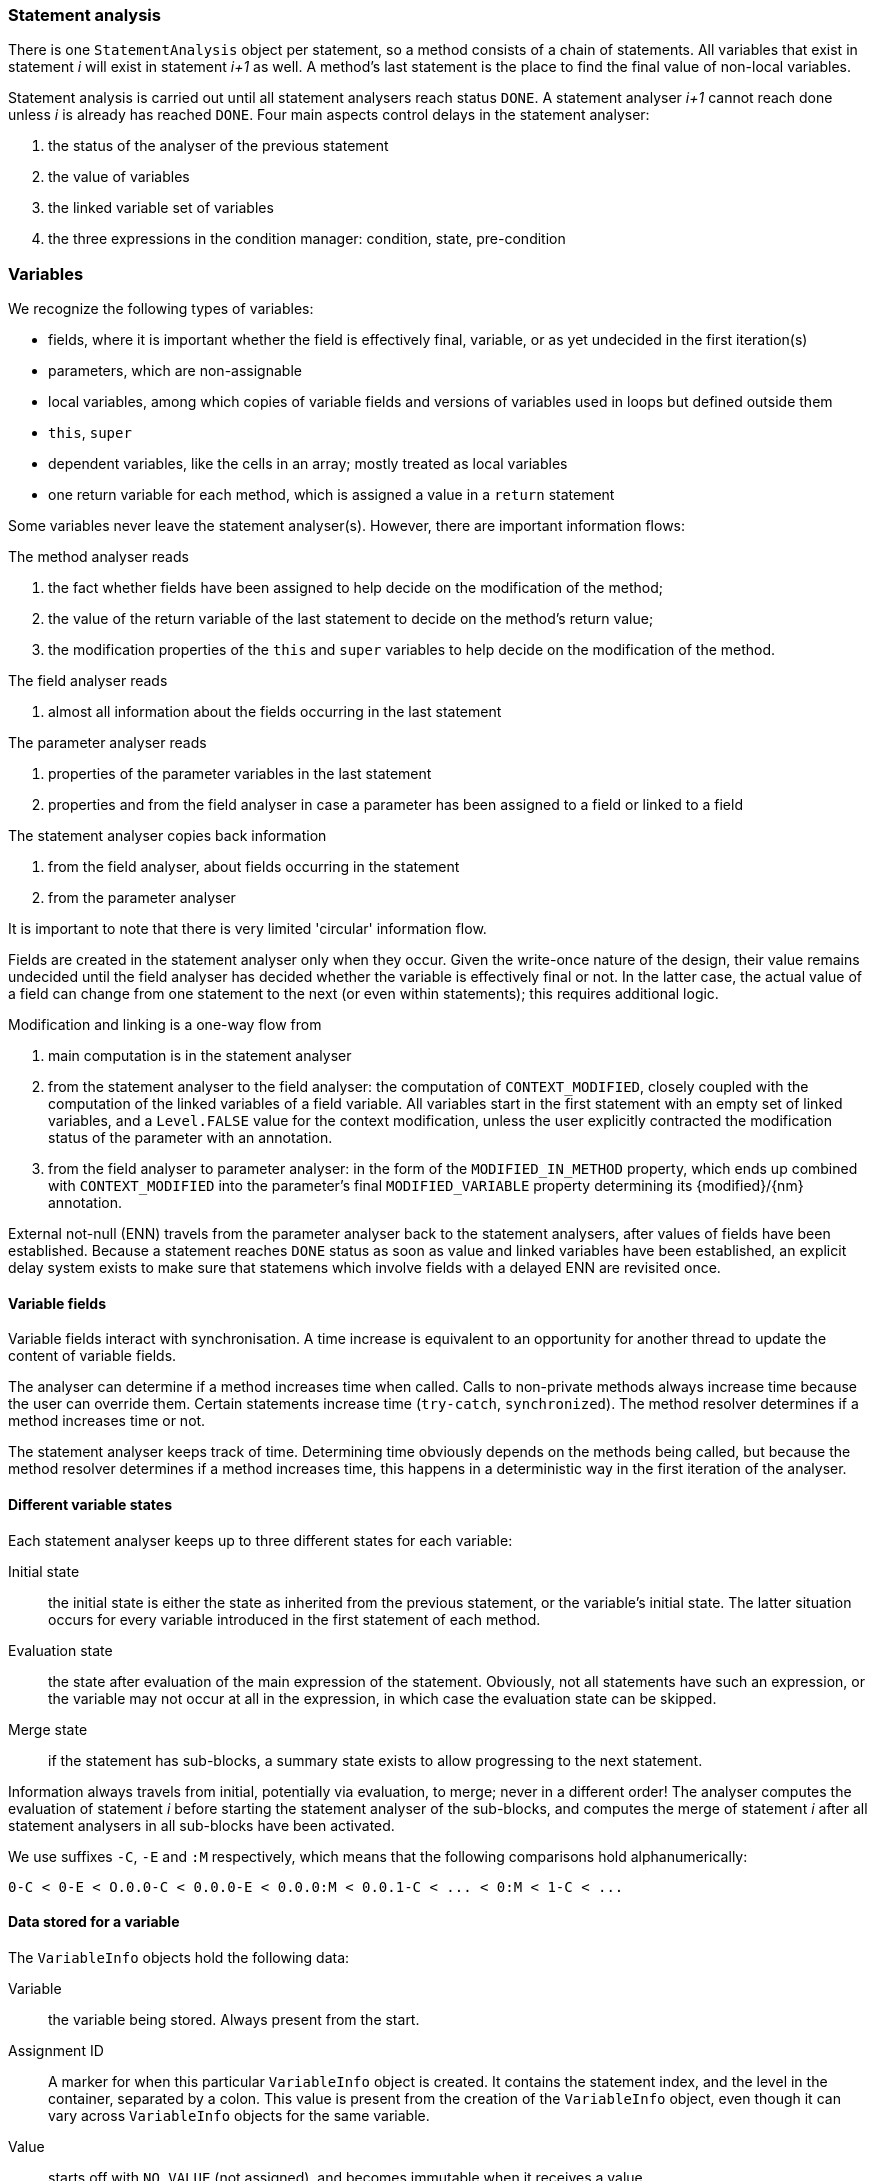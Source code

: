 === Statement analysis

There is one `StatementAnalysis` object per statement, so a method consists of a chain of statements.
All variables that exist in statement _i_ will exist in statement _i+1_ as well.
A method's last statement is the place to find the final value of non-local variables.

Statement analysis is carried out until all statement analysers reach status `DONE`.
A statement analyser _i+1_ cannot reach done unless _i_ is already has reached `DONE`.
Four main aspects control delays in the statement analyser:

. the status of the analyser of the previous statement
. the value of variables
. the linked variable set of variables
. the three expressions in the condition manager: condition, state, pre-condition

=== Variables

We recognize the following types of variables:

* fields, where it is important whether the field is effectively final, variable, or as yet undecided in the first iteration(s)
* parameters, which are non-assignable
* local variables, among which copies of variable fields and versions of variables used in loops but defined outside them
* `this`, `super`
* dependent variables, like the cells in an array; mostly treated as local variables
* one return variable for each method, which is assigned a value in a `return` statement

Some variables never leave the statement analyser(s).
However, there are important information flows:

The method analyser reads

. the fact whether fields have been assigned to help decide on the modification of the method;
. the value of the return variable of the last statement to decide on the method's return value;
. the modification properties of the `this` and `super` variables to help decide on the modification of the method.

The field analyser reads

. almost all information about the fields occurring in the last statement

The parameter analyser reads

. properties of the parameter variables in the last statement
. properties and from the field analyser in case a parameter has been assigned to a field or linked to a field

The statement analyser copies back information

. from the field analyser, about fields occurring in the statement
. from the parameter analyser

It is important to note that there is very limited 'circular' information flow.

Fields are created in the statement analyser only when they occur.
Given the write-once nature of the design, their value remains undecided until the field analyser has decided whether the variable is effectively final or not.
In the latter case, the actual value of a field can change from one statement to the next (or even within statements); this requires additional logic.

Modification and linking is a one-way flow from

. main computation is in the statement analyser
. from the statement analyser to the field analyser: the computation of `CONTEXT_MODIFIED`, closely coupled with the computation of the linked variables of a field variable.
All variables start in the first statement with an empty set of linked variables, and a `Level.FALSE` value for the context modification, unless the user explicitly contracted the modification status of the parameter with an annotation.
. from the field analyser to parameter analyser: in the form of the `MODIFIED_IN_METHOD` property, which ends up combined with `CONTEXT_MODIFIED` into the parameter's final `MODIFIED_VARIABLE` property determining its {modified}/{nm} annotation.

External not-null (ENN) travels from the parameter analyser back to the statement analysers, after values of fields have been established.
Because a statement reaches `DONE` status as soon as value and linked variables have been established, an explicit delay system exists to make sure that statemens which involve fields with a delayed ENN are revisited once.


==== Variable fields

Variable fields interact with synchronisation.
A time increase is equivalent to an opportunity for another thread to update the content of variable fields.

The analyser can determine if a method increases time when called.
Calls to non-private methods always increase time because the user can override them.
Certain statements increase time (`try-catch`, `synchronized`).
The method resolver determines if a method increases time or not.

The statement analyser keeps track of time.
Determining time obviously depends on the methods being called, but because the method resolver determines if a method increases time, this happens in a deterministic way in the first iteration of the analyser.

==== Different variable states

Each statement analyser keeps up to three different states for each variable:

Initial state:: the initial state is either the state as inherited from the previous statement, or the variable's initial state.
The latter situation occurs for every variable introduced in the first statement of each method.

Evaluation state:: the state after evaluation of the main expression of the statement.
Obviously, not all statements have such an expression, or the variable may not occur at all in the expression, in which case the evaluation state can be skipped.

Merge state:: if the statement has sub-blocks, a summary state exists to allow progressing to the next statement.

Information always travels from initial, potentially via evaluation, to merge; never in a different order!
The analyser computes the evaluation of statement _i_ before starting the statement analyser of the sub-blocks, and computes the merge of statement _i_ after all statement analysers in all sub-blocks have been activated.

We use suffixes `-C`, `-E` and `:M` respectively, which means that the following comparisons hold alphanumerically:

----
0-C < 0-E < O.0.0-C < 0.0.0-E < 0.0.0:M < 0.0.1-C < ... < 0:M < 1-C < ...
----

==== Data stored for a variable

The `VariableInfo` objects hold the following data:

Variable:: the variable being stored.
Always present from the start.
Assignment ID:: A marker for when this particular `VariableInfo` object is created.
It contains the statement index, and the level in the container, separated by a colon.
This value is present from the creation of the `VariableInfo` object, even though it can vary across `VariableInfo` objects for the same variable.
Value:: starts off with `NO_VALUE` (not assigned), and becomes immutable when it receives a value.
Linked variables:: start off with `null`, and becomes immutable when it receives a value.
Bar one exception, the linked variables come with the assignment of a value, potentially in a later iteration.
The linked variables of a variable field change when the analyser creates a new local copy for reading, i.e., outside an assignment.
Properties:: a properties map, with `Level.DELAY` being the default value.
Statement time:: a constant `NOT_A_VARIABLE_FIELD` for all non-variable fields.
For fields, starts off with `VARIABLE_FIELD_DELAYED` (not assigned) until we know if the field is variable or not.
Then, for variable fields, it stores the statement time of the latest assignment.
Object flow:: generally also set during an assignment.
The value `NO_FLOW` is used when no value as been set.

All these fields are immutable once they have been set, except the `properties` map, which is incremental.
The `READ` and `ASSIGNED` properties have the following special behaviour: ... #TODO#

==== Tests: Basics_0

[source,java]
----
private final String effectivelyFinal = "abc";
public String getEffectivelyFinal() {
    return effectivelyFinal;
}
----

Analysers:

* Statement analyser, iteration 0, statement 0, return statement.
The field `effectivelyFinal` does not yet exist in the list of variables; the change data yields a `FieldReference` pointing to a value of `NO_VALUE`, and a marker that the variable is read in this statement.

* Method analyser: #TODO#

* Field analyser, iteration 0: it is immediately clear that the field is explicitly final, and that the initialiser is level 2 immutable.
Therefore, an effectively final value can be assigned: `"abc"`.
Everything can be concluded.

* Statement analyser, iteration 1: at initialisation, the variable is created, and the effectively final value is filled.
The main evaluation can therefore return a value.
The return variable can also be set.

* Method analyser: can conclude all except for the approved pre-conditions, which will remain unresolved?

==== Tests: Basics_1

[source,java]
----
public final Set<String> f1;

public Basics_1(Set<String> p0, Set<String> p1, String p2) {
    Set<String> s1 = p0;
    this.f1 = s1;
}

public Set<String> getF1() { return f1; }
----

Iteration 0, statement analyser for the constructor:

* statement 0: at initialisation, `this` and the three parameters are created as variables, in the `INITIAL` phase.
The local variable `s1` is created, and assigned to the first parameter.
Both exist in `EVAL` phase, one with an assignment id, the other with a read id.
* statement 1: a field reference is created, and assigned the value `p0`.
The field is linked to this parameter.

Iteration 0, statement analyser for the getter:
* statement 0: the field does not yet exist in the list of variables.
It is marked as read during evaluation, and will be created during the initialisation step of the next iteration.
The return variable has been created at initialisation, but for now has no value.

Iteration 0, field analyser:

* the field is marked as effectively final.
* because there is no /


Iteration 1, statement analyser for getter:
* the field `f1` has the value `instance type Set<String>`, not linked locally.
* the return variable points to the field `f1`.

IMPORTANT:: We could also return the value of `f1` in the return statement, but at the moment we don't think it matters that much.

Iteration 1, field analyser:
Modification is determined, as is nullability.

Iteration 2: parameter analyser: the `@NotNull` of the field travels to the parameter.

==== Tests: Modification_0

[source,java]
----
public final Set<String> set1 = new HashSet<>();

public void add(@NotNull String v) {
    set1.add(v);
}
----

Iteration 0, statement analyser in `add`, statement 0:
* the expression evaluates to `NO_VALUE` as `set1` is not a known variable

Iteration 0, field analyser:
* the field is explicitly final.
We don't have to wait for modification since the field is public.

Iteration 1, statement analyser in `add`: Value, linked variables, and `@Modified` determined.

==== Breaking delays

Break that only works partially, in iteration 1+ assignment from analyser to variable:

[source,java]
----
 if (initialValue.expressionIsDelayed && notYetAssignedToWillBeAssignedToLater) {
    String objectId = index + "-" + fieldReference.fieldInfo.fullyQualifiedName();
    Expression initial = NewObject.initialValueOfField(objectId,
        primitives, fieldReference.parameterizedType());
    initialValue = new ExpressionAndDelay(initial, false);
}
----

Infinite when break not present, with break the analyser works fine:

[source,java]
----
public class FirstThen_0<S> {

    private S first;

    public FirstThen_0(@NotNull S first) {
        this.first = Objects.requireNonNull(first);
    }

    public void set() {
        if (first == null) throw new UnsupportedOperationException("Already set");
        first = null;
    }
}
----

Infinite when break not present, too early with break:

[source,java]
----
public class Singleton_7 {

    private static boolean created;

    public Singleton_7(int k) {
        if (created) throw new UnsupportedOperationException();
        created = false;
    }
}
----

Infinite either way:

[source,java]
----
public class Project_2 {

    static class Container {
        final String value;

        public Container(String value) {
            this.value = value;
        }
    }

    private final Map<String, Container> kvStore = new ConcurrentHashMap<>();

    public String set(String key, String value) {
        Container prev = kvStore.get(key);
        if (prev == null) {
            new Container(value); // removing container also solves the problem
        }
        return prev.value; // cause of the problem (change to key or constant solves the issue)
    }
}
----
